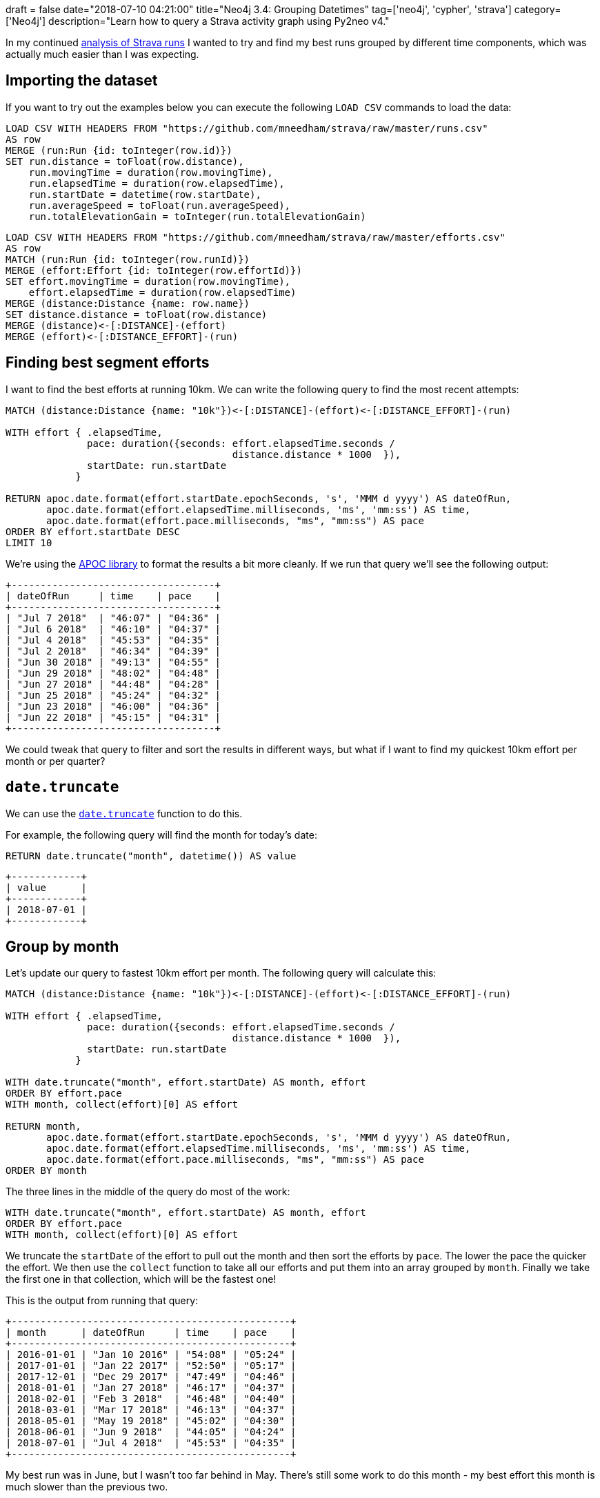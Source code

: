 +++
draft = false
date="2018-07-10 04:21:00"
title="Neo4j 3.4: Grouping Datetimes"
tag=['neo4j', 'cypher', 'strava']
category=['Neo4j']
description="Learn how to query a Strava activity graph using Py2neo v4."
+++

In my continued link:/blog/2018/06/12/neo4j-building-strava-graph/[analysis of Strava runs^] I wanted to try and find my best runs grouped by different time components, which was actually much easier than I was expecting.

== Importing the dataset

If you want to try out the examples below you can execute the following `LOAD CSV` commands to load the data:

[source,cypher]
----
LOAD CSV WITH HEADERS FROM "https://github.com/mneedham/strava/raw/master/runs.csv"
AS row
MERGE (run:Run {id: toInteger(row.id)})
SET run.distance = toFloat(row.distance),
    run.movingTime = duration(row.movingTime),
    run.elapsedTime = duration(row.elapsedTime),
    run.startDate = datetime(row.startDate),
    run.averageSpeed = toFloat(run.averageSpeed),
    run.totalElevationGain = toInteger(run.totalElevationGain)
----

[source,cypher]
----
LOAD CSV WITH HEADERS FROM "https://github.com/mneedham/strava/raw/master/efforts.csv"
AS row
MATCH (run:Run {id: toInteger(row.runId)})
MERGE (effort:Effort {id: toInteger(row.effortId)})
SET effort.movingTime = duration(row.movingTime),
    effort.elapsedTime = duration(row.elapsedTime)
MERGE (distance:Distance {name: row.name})
SET distance.distance = toFloat(row.distance)
MERGE (distance)<-[:DISTANCE]-(effort)
MERGE (effort)<-[:DISTANCE_EFFORT]-(run)
----

== Finding best segment efforts

I want to find the best efforts at running 10km.
We can write the following query to find the most recent attempts:

[source,cypher]
----
MATCH (distance:Distance {name: "10k"})<-[:DISTANCE]-(effort)<-[:DISTANCE_EFFORT]-(run)

WITH effort { .elapsedTime,
              pace: duration({seconds: effort.elapsedTime.seconds /
                                       distance.distance * 1000  }),
              startDate: run.startDate
            }

RETURN apoc.date.format(effort.startDate.epochSeconds, 's', 'MMM d yyyy') AS dateOfRun,
       apoc.date.format(effort.elapsedTime.milliseconds, 'ms', 'mm:ss') AS time,
       apoc.date.format(effort.pace.milliseconds, "ms", "mm:ss") AS pace
ORDER BY effort.startDate DESC
LIMIT 10
----

We're using the https://neo4j-contrib.github.io/neo4j-apoc-procedures/[APOC library^] to format the results a bit more cleanly.
If we run that query we'll see the following output:

[source,text]
----
+-----------------------------------+
| dateOfRun     | time    | pace    |
+-----------------------------------+
| "Jul 7 2018"  | "46:07" | "04:36" |
| "Jul 6 2018"  | "46:10" | "04:37" |
| "Jul 4 2018"  | "45:53" | "04:35" |
| "Jul 2 2018"  | "46:34" | "04:39" |
| "Jun 30 2018" | "49:13" | "04:55" |
| "Jun 29 2018" | "48:02" | "04:48" |
| "Jun 27 2018" | "44:48" | "04:28" |
| "Jun 25 2018" | "45:24" | "04:32" |
| "Jun 23 2018" | "46:00" | "04:36" |
| "Jun 22 2018" | "45:15" | "04:31" |
+-----------------------------------+
----

We could tweak that query to filter and sort the results in different ways, but what if I want to find my quickest 10km effort per month or per quarter?

== `date.truncate`

We can use the https://neo4j.com/docs/developer-manual/current/cypher/functions/temporal/#functions-temporal-truncate-overview[`date.truncate`^] function to do this.

For example, the following query will find the month for today's date:

[source,cypher]
----
RETURN date.truncate("month", datetime()) AS value
----

[source,text]
----
+------------+
| value      |
+------------+
| 2018-07-01 |
+------------+
----

== Group by month

Let's update our query to fastest 10km effort per month.
The following query will calculate this:

[source,cypher]
----
MATCH (distance:Distance {name: "10k"})<-[:DISTANCE]-(effort)<-[:DISTANCE_EFFORT]-(run)

WITH effort { .elapsedTime,
              pace: duration({seconds: effort.elapsedTime.seconds /
                                       distance.distance * 1000  }),
              startDate: run.startDate
            }

WITH date.truncate("month", effort.startDate) AS month, effort
ORDER BY effort.pace
WITH month, collect(effort)[0] AS effort

RETURN month,
       apoc.date.format(effort.startDate.epochSeconds, 's', 'MMM d yyyy') AS dateOfRun,
       apoc.date.format(effort.elapsedTime.milliseconds, 'ms', 'mm:ss') AS time,
       apoc.date.format(effort.pace.milliseconds, "ms", "mm:ss") AS pace
ORDER BY month
----

The three lines in the middle of the query do most of the work:

[source, cypher]
----
WITH date.truncate("month", effort.startDate) AS month, effort
ORDER BY effort.pace
WITH month, collect(effort)[0] AS effort
----

We truncate the `startDate` of the effort to pull out the month and then sort the efforts by `pace`.
The lower the pace the quicker the effort.
We then use the `collect` function to take all our efforts and put them into an array grouped by `month`.
Finally we take the first one in that collection, which will be the fastest one!

This is the output from running that query:

[source,text]
----

+------------------------------------------------+
| month      | dateOfRun     | time    | pace    |
+------------------------------------------------+
| 2016-01-01 | "Jan 10 2016" | "54:08" | "05:24" |
| 2017-01-01 | "Jan 22 2017" | "52:50" | "05:17" |
| 2017-12-01 | "Dec 29 2017" | "47:49" | "04:46" |
| 2018-01-01 | "Jan 27 2018" | "46:17" | "04:37" |
| 2018-02-01 | "Feb 3 2018"  | "46:48" | "04:40" |
| 2018-03-01 | "Mar 17 2018" | "46:13" | "04:37" |
| 2018-05-01 | "May 19 2018" | "45:02" | "04:30" |
| 2018-06-01 | "Jun 9 2018"  | "44:05" | "04:24" |
| 2018-07-01 | "Jul 4 2018"  | "45:53" | "04:35" |
+------------------------------------------------+
----

My best run was in June, but I wasn't too far behind in May.
There's still some work to do this month - my best effort this month is much slower than the previous two.

== Group by quarter

We can find the fastest run by quarter as well by changed the first parameter we pass to the `date.truncate` function:

[source,cypher]
----
MATCH (distance:Distance {name: "10k"})<-[:DISTANCE]-(effort)<-[:DISTANCE_EFFORT]-(run)

WITH effort { .elapsedTime,
              pace: duration({seconds: effort.elapsedTime.seconds /
                                       distance.distance * 1000  }),
              startDate: run.startDate
            }

WITH date.truncate("quarter", effort.startDate) AS quarter, effort
ORDER BY effort.pace
WITH quarter, collect(effort)[0] AS effort

RETURN "Q" + quarter.quarter + " " + quarter.year AS date,
       apoc.date.format(effort.startDate.epochSeconds, 's', 'MMM d yyyy') AS dateOfRun,
       apoc.date.format(effort.elapsedTime.milliseconds, 'ms', 'mm:ss') AS time,
       apoc.date.format(effort.pace.milliseconds, "ms", "mm:ss") AS pace
ORDER BY quarter
----

For this one we do a little bit of extra work so that the quarter date displays in a nicer way:

[source,text]
----
+-----------------------------------------------+
| date      | dateOfRun     | time    | pace    |
+-----------------------------------------------+
| "Q1 2016" | "Jan 10 2016" | "54:08" | "05:24" |
| "Q1 2017" | "Jan 22 2017" | "52:50" | "05:17" |
| "Q4 2017" | "Dec 29 2017" | "47:49" | "04:46" |
| "Q1 2018" | "Mar 17 2018" | "46:13" | "04:37" |
| "Q2 2018" | "Jun 9 2018"  | "44:05" | "04:24" |
| "Q3 2018" | "Jul 4 2018"  | "45:53" | "04:35" |
+-----------------------------------------------+
----

I've clearly got a bit of work to do this quarter to match my best effort in Q2 2018!

We could continue grouping by different components but this will probably do for now!